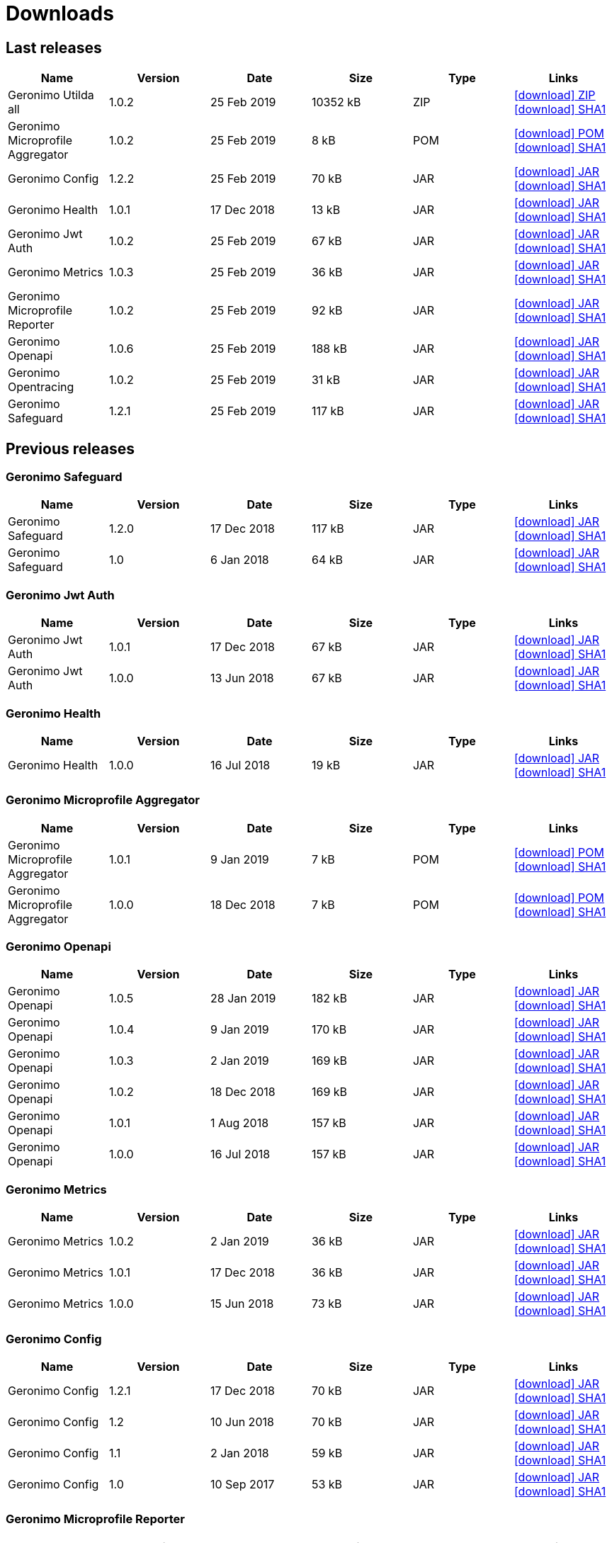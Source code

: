 = Downloads
:jbake-date: 2018-07-24
:icons: font


== Last releases


[.table.table-bordered,options="header"]
|===
|Name|Version|Date|Size|Type|Links
|Geronimo Utilda all|1.0.2|25 Feb 2019|10352 kB |ZIP| http://repo.maven.apache.org/maven2/org/apache/geronimo/utilda/1.0.2/utilda-1.0.2-all.zip[icon:download[] ZIP] http://repo.maven.apache.org/maven2/org/apache/geronimo/utilda/1.0.2/utilda-1.0.2-all.zip.sha1[icon:download[] SHA1]
|Geronimo Microprofile Aggregator|1.0.2|25 Feb 2019|8 kB |POM| http://repo.maven.apache.org/maven2/org/apache/geronimo/geronimo-microprofile-aggregator/1.0.2/geronimo-microprofile-aggregator-1.0.2.pom[icon:download[] POM] http://repo.maven.apache.org/maven2/org/apache/geronimo/geronimo-microprofile-aggregator/1.0.2/geronimo-microprofile-aggregator-1.0.2.pom.sha1[icon:download[] SHA1]
|Geronimo Config|1.2.2|25 Feb 2019|70 kB |JAR| http://repo.maven.apache.org/maven2/org/apache/geronimo/config/geronimo-config-impl/1.2.2/geronimo-config-impl-1.2.2.jar[icon:download[] JAR] http://repo.maven.apache.org/maven2/org/apache/geronimo/config/geronimo-config-impl/1.2.2/geronimo-config-impl-1.2.2.jar.sha1[icon:download[] SHA1]
|Geronimo Health|1.0.1|17 Dec 2018|13 kB |JAR| http://repo.maven.apache.org/maven2/org/apache/geronimo/geronimo-health/1.0.1/geronimo-health-1.0.1.jar[icon:download[] JAR] http://repo.maven.apache.org/maven2/org/apache/geronimo/geronimo-health/1.0.1/geronimo-health-1.0.1.jar.sha1[icon:download[] SHA1]
|Geronimo Jwt Auth|1.0.2|25 Feb 2019|67 kB |JAR| http://repo.maven.apache.org/maven2/org/apache/geronimo/geronimo-jwt-auth/1.0.2/geronimo-jwt-auth-1.0.2.jar[icon:download[] JAR] http://repo.maven.apache.org/maven2/org/apache/geronimo/geronimo-jwt-auth/1.0.2/geronimo-jwt-auth-1.0.2.jar.sha1[icon:download[] SHA1]
|Geronimo Metrics|1.0.3|25 Feb 2019|36 kB |JAR| http://repo.maven.apache.org/maven2/org/apache/geronimo/geronimo-metrics/1.0.3/geronimo-metrics-1.0.3.jar[icon:download[] JAR] http://repo.maven.apache.org/maven2/org/apache/geronimo/geronimo-metrics/1.0.3/geronimo-metrics-1.0.3.jar.sha1[icon:download[] SHA1]
|Geronimo Microprofile Reporter|1.0.2|25 Feb 2019|92 kB |JAR| http://repo.maven.apache.org/maven2/org/apache/geronimo/geronimo-microprofile-reporter/1.0.2/geronimo-microprofile-reporter-1.0.2.jar[icon:download[] JAR] http://repo.maven.apache.org/maven2/org/apache/geronimo/geronimo-microprofile-reporter/1.0.2/geronimo-microprofile-reporter-1.0.2.jar.sha1[icon:download[] SHA1]
|Geronimo Openapi|1.0.6|25 Feb 2019|188 kB |JAR| http://repo.maven.apache.org/maven2/org/apache/geronimo/geronimo-openapi-impl/1.0.6/geronimo-openapi-impl-1.0.6.jar[icon:download[] JAR] http://repo.maven.apache.org/maven2/org/apache/geronimo/geronimo-openapi-impl/1.0.6/geronimo-openapi-impl-1.0.6.jar.sha1[icon:download[] SHA1]
|Geronimo Opentracing|1.0.2|25 Feb 2019|31 kB |JAR| http://repo.maven.apache.org/maven2/org/apache/geronimo/geronimo-opentracing/1.0.2/geronimo-opentracing-1.0.2.jar[icon:download[] JAR] http://repo.maven.apache.org/maven2/org/apache/geronimo/geronimo-opentracing/1.0.2/geronimo-opentracing-1.0.2.jar.sha1[icon:download[] SHA1]
|Geronimo Safeguard|1.2.1|25 Feb 2019|117 kB |JAR| http://repo.maven.apache.org/maven2/org/apache/geronimo/safeguard/safeguard-impl/1.2.1/safeguard-impl-1.2.1.jar[icon:download[] JAR] http://repo.maven.apache.org/maven2/org/apache/geronimo/safeguard/safeguard-impl/1.2.1/safeguard-impl-1.2.1.jar.sha1[icon:download[] SHA1]
|===

== Previous releases


=== Geronimo Safeguard


[.table.table-bordered,options="header"]
|===
|Name|Version|Date|Size|Type|Links
|Geronimo Safeguard|1.2.0|17 Dec 2018|117 kB |JAR| http://repo.maven.apache.org/maven2/org/apache/geronimo/safeguard/safeguard-impl/1.2.0/safeguard-impl-1.2.0.jar[icon:download[] JAR] http://repo.maven.apache.org/maven2/org/apache/geronimo/safeguard/safeguard-impl/1.2.0/safeguard-impl-1.2.0.jar.sha1[icon:download[] SHA1]
|Geronimo Safeguard|1.0|6 Jan 2018|64 kB |JAR| http://repo.maven.apache.org/maven2/org/apache/geronimo/safeguard/safeguard-impl/1.0/safeguard-impl-1.0.jar[icon:download[] JAR] http://repo.maven.apache.org/maven2/org/apache/geronimo/safeguard/safeguard-impl/1.0/safeguard-impl-1.0.jar.sha1[icon:download[] SHA1]
|===

=== Geronimo Jwt Auth


[.table.table-bordered,options="header"]
|===
|Name|Version|Date|Size|Type|Links
|Geronimo Jwt Auth|1.0.1|17 Dec 2018|67 kB |JAR| http://repo.maven.apache.org/maven2/org/apache/geronimo/geronimo-jwt-auth/1.0.1/geronimo-jwt-auth-1.0.1.jar[icon:download[] JAR] http://repo.maven.apache.org/maven2/org/apache/geronimo/geronimo-jwt-auth/1.0.1/geronimo-jwt-auth-1.0.1.jar.sha1[icon:download[] SHA1]
|Geronimo Jwt Auth|1.0.0|13 Jun 2018|67 kB |JAR| http://repo.maven.apache.org/maven2/org/apache/geronimo/geronimo-jwt-auth/1.0.0/geronimo-jwt-auth-1.0.0.jar[icon:download[] JAR] http://repo.maven.apache.org/maven2/org/apache/geronimo/geronimo-jwt-auth/1.0.0/geronimo-jwt-auth-1.0.0.jar.sha1[icon:download[] SHA1]
|===

=== Geronimo Health


[.table.table-bordered,options="header"]
|===
|Name|Version|Date|Size|Type|Links
|Geronimo Health|1.0.0|16 Jul 2018|19 kB |JAR| http://repo.maven.apache.org/maven2/org/apache/geronimo/geronimo-health/1.0.0/geronimo-health-1.0.0.jar[icon:download[] JAR] http://repo.maven.apache.org/maven2/org/apache/geronimo/geronimo-health/1.0.0/geronimo-health-1.0.0.jar.sha1[icon:download[] SHA1]
|===

=== Geronimo Microprofile Aggregator


[.table.table-bordered,options="header"]
|===
|Name|Version|Date|Size|Type|Links
|Geronimo Microprofile Aggregator|1.0.1|9 Jan 2019|7 kB |POM| http://repo.maven.apache.org/maven2/org/apache/geronimo/geronimo-microprofile-aggregator/1.0.1/geronimo-microprofile-aggregator-1.0.1.pom[icon:download[] POM] http://repo.maven.apache.org/maven2/org/apache/geronimo/geronimo-microprofile-aggregator/1.0.1/geronimo-microprofile-aggregator-1.0.1.pom.sha1[icon:download[] SHA1]
|Geronimo Microprofile Aggregator|1.0.0|18 Dec 2018|7 kB |POM| http://repo.maven.apache.org/maven2/org/apache/geronimo/geronimo-microprofile-aggregator/1.0.0/geronimo-microprofile-aggregator-1.0.0.pom[icon:download[] POM] http://repo.maven.apache.org/maven2/org/apache/geronimo/geronimo-microprofile-aggregator/1.0.0/geronimo-microprofile-aggregator-1.0.0.pom.sha1[icon:download[] SHA1]
|===

=== Geronimo Openapi


[.table.table-bordered,options="header"]
|===
|Name|Version|Date|Size|Type|Links
|Geronimo Openapi|1.0.5|28 Jan 2019|182 kB |JAR| http://repo.maven.apache.org/maven2/org/apache/geronimo/geronimo-openapi-impl/1.0.5/geronimo-openapi-impl-1.0.5.jar[icon:download[] JAR] http://repo.maven.apache.org/maven2/org/apache/geronimo/geronimo-openapi-impl/1.0.5/geronimo-openapi-impl-1.0.5.jar.sha1[icon:download[] SHA1]
|Geronimo Openapi|1.0.4|9 Jan 2019|170 kB |JAR| http://repo.maven.apache.org/maven2/org/apache/geronimo/geronimo-openapi-impl/1.0.4/geronimo-openapi-impl-1.0.4.jar[icon:download[] JAR] http://repo.maven.apache.org/maven2/org/apache/geronimo/geronimo-openapi-impl/1.0.4/geronimo-openapi-impl-1.0.4.jar.sha1[icon:download[] SHA1]
|Geronimo Openapi|1.0.3|2 Jan 2019|169 kB |JAR| http://repo.maven.apache.org/maven2/org/apache/geronimo/geronimo-openapi-impl/1.0.3/geronimo-openapi-impl-1.0.3.jar[icon:download[] JAR] http://repo.maven.apache.org/maven2/org/apache/geronimo/geronimo-openapi-impl/1.0.3/geronimo-openapi-impl-1.0.3.jar.sha1[icon:download[] SHA1]
|Geronimo Openapi|1.0.2|18 Dec 2018|169 kB |JAR| http://repo.maven.apache.org/maven2/org/apache/geronimo/geronimo-openapi-impl/1.0.2/geronimo-openapi-impl-1.0.2.jar[icon:download[] JAR] http://repo.maven.apache.org/maven2/org/apache/geronimo/geronimo-openapi-impl/1.0.2/geronimo-openapi-impl-1.0.2.jar.sha1[icon:download[] SHA1]
|Geronimo Openapi|1.0.1|1 Aug 2018|157 kB |JAR| http://repo.maven.apache.org/maven2/org/apache/geronimo/geronimo-openapi-impl/1.0.1/geronimo-openapi-impl-1.0.1.jar[icon:download[] JAR] http://repo.maven.apache.org/maven2/org/apache/geronimo/geronimo-openapi-impl/1.0.1/geronimo-openapi-impl-1.0.1.jar.sha1[icon:download[] SHA1]
|Geronimo Openapi|1.0.0|16 Jul 2018|157 kB |JAR| http://repo.maven.apache.org/maven2/org/apache/geronimo/geronimo-openapi-impl/1.0.0/geronimo-openapi-impl-1.0.0.jar[icon:download[] JAR] http://repo.maven.apache.org/maven2/org/apache/geronimo/geronimo-openapi-impl/1.0.0/geronimo-openapi-impl-1.0.0.jar.sha1[icon:download[] SHA1]
|===

=== Geronimo Metrics


[.table.table-bordered,options="header"]
|===
|Name|Version|Date|Size|Type|Links
|Geronimo Metrics|1.0.2|2 Jan 2019|36 kB |JAR| http://repo.maven.apache.org/maven2/org/apache/geronimo/geronimo-metrics/1.0.2/geronimo-metrics-1.0.2.jar[icon:download[] JAR] http://repo.maven.apache.org/maven2/org/apache/geronimo/geronimo-metrics/1.0.2/geronimo-metrics-1.0.2.jar.sha1[icon:download[] SHA1]
|Geronimo Metrics|1.0.1|17 Dec 2018|36 kB |JAR| http://repo.maven.apache.org/maven2/org/apache/geronimo/geronimo-metrics/1.0.1/geronimo-metrics-1.0.1.jar[icon:download[] JAR] http://repo.maven.apache.org/maven2/org/apache/geronimo/geronimo-metrics/1.0.1/geronimo-metrics-1.0.1.jar.sha1[icon:download[] SHA1]
|Geronimo Metrics|1.0.0|15 Jun 2018|73 kB |JAR| http://repo.maven.apache.org/maven2/org/apache/geronimo/geronimo-metrics/1.0.0/geronimo-metrics-1.0.0.jar[icon:download[] JAR] http://repo.maven.apache.org/maven2/org/apache/geronimo/geronimo-metrics/1.0.0/geronimo-metrics-1.0.0.jar.sha1[icon:download[] SHA1]
|===

=== Geronimo Config


[.table.table-bordered,options="header"]
|===
|Name|Version|Date|Size|Type|Links
|Geronimo Config|1.2.1|17 Dec 2018|70 kB |JAR| http://repo.maven.apache.org/maven2/org/apache/geronimo/config/geronimo-config-impl/1.2.1/geronimo-config-impl-1.2.1.jar[icon:download[] JAR] http://repo.maven.apache.org/maven2/org/apache/geronimo/config/geronimo-config-impl/1.2.1/geronimo-config-impl-1.2.1.jar.sha1[icon:download[] SHA1]
|Geronimo Config|1.2|10 Jun 2018|70 kB |JAR| http://repo.maven.apache.org/maven2/org/apache/geronimo/config/geronimo-config-impl/1.2/geronimo-config-impl-1.2.jar[icon:download[] JAR] http://repo.maven.apache.org/maven2/org/apache/geronimo/config/geronimo-config-impl/1.2/geronimo-config-impl-1.2.jar.sha1[icon:download[] SHA1]
|Geronimo Config|1.1|2 Jan 2018|59 kB |JAR| http://repo.maven.apache.org/maven2/org/apache/geronimo/config/geronimo-config-impl/1.1/geronimo-config-impl-1.1.jar[icon:download[] JAR] http://repo.maven.apache.org/maven2/org/apache/geronimo/config/geronimo-config-impl/1.1/geronimo-config-impl-1.1.jar.sha1[icon:download[] SHA1]
|Geronimo Config|1.0|10 Sep 2017|53 kB |JAR| http://repo.maven.apache.org/maven2/org/apache/geronimo/config/geronimo-config-impl/1.0/geronimo-config-impl-1.0.jar[icon:download[] JAR] http://repo.maven.apache.org/maven2/org/apache/geronimo/config/geronimo-config-impl/1.0/geronimo-config-impl-1.0.jar.sha1[icon:download[] SHA1]
|===

=== Geronimo Microprofile Reporter


[.table.table-bordered,options="header"]
|===
|Name|Version|Date|Size|Type|Links
|Geronimo Microprofile Reporter|1.0.1|9 Jan 2019|92 kB |JAR| http://repo.maven.apache.org/maven2/org/apache/geronimo/geronimo-microprofile-reporter/1.0.1/geronimo-microprofile-reporter-1.0.1.jar[icon:download[] JAR] http://repo.maven.apache.org/maven2/org/apache/geronimo/geronimo-microprofile-reporter/1.0.1/geronimo-microprofile-reporter-1.0.1.jar.sha1[icon:download[] SHA1]
|===

=== Geronimo Utilda


[.table.table-bordered,options="header"]
|===
|Name|Version|Date|Size|Type|Links
|Geronimo Utilda all|1.0.1|9 Jan 2019|10231 kB |ZIP| http://repo.maven.apache.org/maven2/org/apache/geronimo/utilda/1.0.1/utilda-1.0.1-all.zip[icon:download[] ZIP] http://repo.maven.apache.org/maven2/org/apache/geronimo/utilda/1.0.1/utilda-1.0.1-all.zip.sha1[icon:download[] SHA1]
|Geronimo Utilda all|1.0.0|18 Dec 2018|11317 kB |ZIP| http://repo.maven.apache.org/maven2/org/apache/geronimo/utilda/1.0.0/utilda-1.0.0-all.zip[icon:download[] ZIP] http://repo.maven.apache.org/maven2/org/apache/geronimo/utilda/1.0.0/utilda-1.0.0-all.zip.sha1[icon:download[] SHA1]
|Geronimo Utilda|1.0.2|25 Feb 2019|2 kB |POM| http://repo.maven.apache.org/maven2/org/apache/geronimo/utilda/1.0.2/utilda-1.0.2.pom[icon:download[] POM] http://repo.maven.apache.org/maven2/org/apache/geronimo/utilda/1.0.2/utilda-1.0.2.pom.sha1[icon:download[] SHA1]
|Geronimo Utilda|1.0.1|9 Jan 2019|2 kB |POM| http://repo.maven.apache.org/maven2/org/apache/geronimo/utilda/1.0.1/utilda-1.0.1.pom[icon:download[] POM] http://repo.maven.apache.org/maven2/org/apache/geronimo/utilda/1.0.1/utilda-1.0.1.pom.sha1[icon:download[] SHA1]
|Geronimo Utilda|1.0.0|18 Dec 2018|2 kB |POM| http://repo.maven.apache.org/maven2/org/apache/geronimo/utilda/1.0.0/utilda-1.0.0.pom[icon:download[] POM] http://repo.maven.apache.org/maven2/org/apache/geronimo/utilda/1.0.0/utilda-1.0.0.pom.sha1[icon:download[] SHA1]
|===

=== Geronimo Opentracing


[.table.table-bordered,options="header"]
|===
|Name|Version|Date|Size|Type|Links
|Geronimo Opentracing|1.0.1|17 Dec 2018|30 kB |JAR| http://repo.maven.apache.org/maven2/org/apache/geronimo/geronimo-opentracing/1.0.1/geronimo-opentracing-1.0.1.jar[icon:download[] JAR] http://repo.maven.apache.org/maven2/org/apache/geronimo/geronimo-opentracing/1.0.1/geronimo-opentracing-1.0.1.jar.sha1[icon:download[] SHA1]
|Geronimo Opentracing|1.0.0|24 Jul 2018|87 kB |JAR| http://repo.maven.apache.org/maven2/org/apache/geronimo/geronimo-opentracing/1.0.0/geronimo-opentracing-1.0.0.jar[icon:download[] JAR] http://repo.maven.apache.org/maven2/org/apache/geronimo/geronimo-opentracing/1.0.0/geronimo-opentracing-1.0.0.jar.sha1[icon:download[] SHA1]
|===
